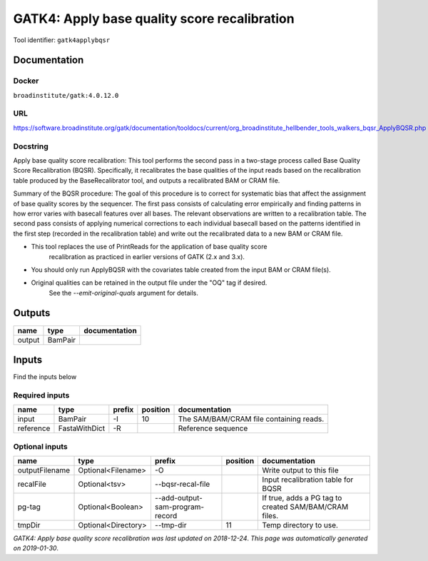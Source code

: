 
GATK4: Apply base quality score recalibration
==============================================================
Tool identifier: ``gatk4applybqsr``

Documentation
-------------

Docker
******
``broadinstitute/gatk:4.0.12.0``

URL
******
`https://software.broadinstitute.org/gatk/documentation/tooldocs/current/org_broadinstitute_hellbender_tools_walkers_bqsr_ApplyBQSR.php <https://software.broadinstitute.org/gatk/documentation/tooldocs/current/org_broadinstitute_hellbender_tools_walkers_bqsr_ApplyBQSR.php>`_

Docstring
*********
Apply base quality score recalibration: This tool performs the second pass in a two-stage 
process called Base Quality Score Recalibration (BQSR). Specifically, it recalibrates the 
base qualities of the input reads based on the recalibration table produced by the 
BaseRecalibrator tool, and outputs a recalibrated BAM or CRAM file.

Summary of the BQSR procedure: The goal of this procedure is to correct for systematic bias 
that affect the assignment of base quality scores by the sequencer. The first pass consists 
of calculating error empirically and finding patterns in how error varies with basecall 
features over all bases. The relevant observations are written to a recalibration table. 
The second pass consists of applying numerical corrections to each individual basecall 
based on the patterns identified in the first step (recorded in the recalibration table) 
and write out the recalibrated data to a new BAM or CRAM file.

- This tool replaces the use of PrintReads for the application of base quality score 
    recalibration as practiced in earlier versions of GATK (2.x and 3.x).
- You should only run ApplyBQSR with the covariates table created from the input BAM or CRAM file(s).
- Original qualities can be retained in the output file under the "OQ" tag if desired. 
    See the `--emit-original-quals` argument for details.

Outputs
-------
======  =======  ===============
name    type     documentation
======  =======  ===============
output  BamPair
======  =======  ===============

Inputs
------
Find the inputs below

Required inputs
***************

=========  =============  ========  ==========  =======================================
name       type           prefix      position  documentation
=========  =============  ========  ==========  =======================================
input      BamPair        -I                10  The SAM/BAM/CRAM file containing reads.
reference  FastaWithDict  -R                    Reference sequence
=========  =============  ========  ==========  =======================================

Optional inputs
***************

==============  ===================  ===============================  ==========  =====================================================
name            type                 prefix                             position  documentation
==============  ===================  ===============================  ==========  =====================================================
outputFilename  Optional<Filename>   -O                                           Write output to this file
recalFile       Optional<tsv>        --bqsr-recal-file                            Input recalibration table for BQSR
pg-tag          Optional<Boolean>    --add-output-sam-program-record              If true, adds a PG tag to created SAM/BAM/CRAM files.
tmpDir          Optional<Directory>  --tmp-dir                                11  Temp directory to use.
==============  ===================  ===============================  ==========  =====================================================


*GATK4: Apply base quality score recalibration was last updated on 2018-12-24*.
*This page was automatically generated on 2019-01-30*.
